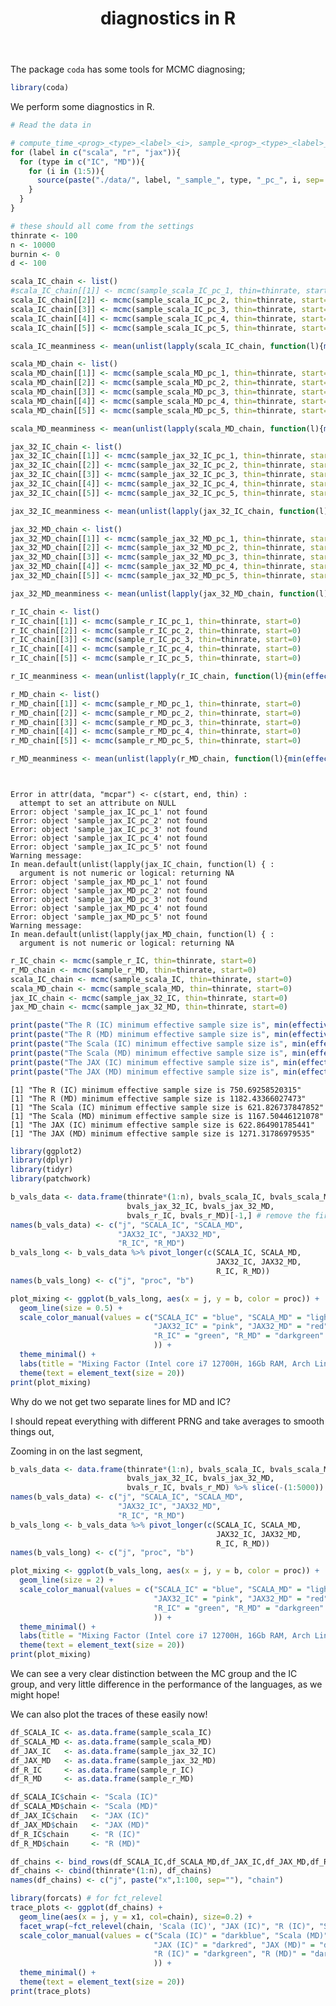 #+TITLE: diagnostics in R

The package ~coda~ has some tools for MCMC diagnosing;
#+begin_src R :session example :results none
library(coda)
#+end_src

We perform some diagnostics in R.

#+begin_src R :session example :results output :exports both
# Read the data in

# compute_time_<prog>_<type>_<label>_<i>, sample_<prog>_<type>_<label>_<i>, bvals_<prog>_<type>_<label>_<i>
for (label in c("scala", "r", "jax")){
  for (type in c("IC", "MD")){
    for (i in (1:5)){
      source(paste("./data/", label, "_sample_", type, "_pc_", i, sep=''))
    }
  }
}

# these should all come from the settings
thinrate <- 100
n <- 10000
burnin <- 0
d <- 100
#+end_src

#+begin_src R :session example :results output :exports both
scala_IC_chain <- list()
#scala_IC_chain[[1]] <- mcmc(sample_scala_IC_pc_1, thin=thinrate, start=0)
scala_IC_chain[[2]] <- mcmc(sample_scala_IC_pc_2, thin=thinrate, start=0)
scala_IC_chain[[3]] <- mcmc(sample_scala_IC_pc_3, thin=thinrate, start=0)
scala_IC_chain[[4]] <- mcmc(sample_scala_IC_pc_4, thin=thinrate, start=0)
scala_IC_chain[[5]] <- mcmc(sample_scala_IC_pc_5, thin=thinrate, start=0)

scala_IC_meanminess <- mean(unlist(lapply(scala_IC_chain, function(l){min(effectiveSize(l))})))

scala_MD_chain <- list()
scala_MD_chain[[1]] <- mcmc(sample_scala_MD_pc_1, thin=thinrate, start=0)
scala_MD_chain[[2]] <- mcmc(sample_scala_MD_pc_2, thin=thinrate, start=0)
scala_MD_chain[[3]] <- mcmc(sample_scala_MD_pc_3, thin=thinrate, start=0)
scala_MD_chain[[4]] <- mcmc(sample_scala_MD_pc_4, thin=thinrate, start=0)
scala_MD_chain[[5]] <- mcmc(sample_scala_MD_pc_5, thin=thinrate, start=0)

scala_MD_meanminess <- mean(unlist(lapply(scala_MD_chain, function(l){min(effectiveSize(l))})))

jax_32_IC_chain <- list()
jax_32_IC_chain[[1]] <- mcmc(sample_jax_32_IC_pc_1, thin=thinrate, start=0)
jax_32_IC_chain[[2]] <- mcmc(sample_jax_32_IC_pc_2, thin=thinrate, start=0)
jax_32_IC_chain[[3]] <- mcmc(sample_jax_32_IC_pc_3, thin=thinrate, start=0)
jax_32_IC_chain[[4]] <- mcmc(sample_jax_32_IC_pc_4, thin=thinrate, start=0)
jax_32_IC_chain[[5]] <- mcmc(sample_jax_32_IC_pc_5, thin=thinrate, start=0)

jax_32_IC_meanminess <- mean(unlist(lapply(jax_32_IC_chain, function(l){min(effectiveSize(l))})))

jax_32_MD_chain <- list()
jax_32_MD_chain[[1]] <- mcmc(sample_jax_32_MD_pc_1, thin=thinrate, start=0)
jax_32_MD_chain[[2]] <- mcmc(sample_jax_32_MD_pc_2, thin=thinrate, start=0)
jax_32_MD_chain[[3]] <- mcmc(sample_jax_32_MD_pc_3, thin=thinrate, start=0)
jax_32_MD_chain[[4]] <- mcmc(sample_jax_32_MD_pc_4, thin=thinrate, start=0)
jax_32_MD_chain[[5]] <- mcmc(sample_jax_32_MD_pc_5, thin=thinrate, start=0)

jax_32_MD_meanminess <- mean(unlist(lapply(jax_32_MD_chain, function(l){min(effectiveSize(l))})))

r_IC_chain <- list()
r_IC_chain[[1]] <- mcmc(sample_r_IC_pc_1, thin=thinrate, start=0)
r_IC_chain[[2]] <- mcmc(sample_r_IC_pc_2, thin=thinrate, start=0)
r_IC_chain[[3]] <- mcmc(sample_r_IC_pc_3, thin=thinrate, start=0)
r_IC_chain[[4]] <- mcmc(sample_r_IC_pc_4, thin=thinrate, start=0)
r_IC_chain[[5]] <- mcmc(sample_r_IC_pc_5, thin=thinrate, start=0)

r_IC_meanminess <- mean(unlist(lapply(r_IC_chain, function(l){min(effectiveSize(l))})))

r_MD_chain <- list()
r_MD_chain[[1]] <- mcmc(sample_r_MD_pc_1, thin=thinrate, start=0)
r_MD_chain[[2]] <- mcmc(sample_r_MD_pc_2, thin=thinrate, start=0)
r_MD_chain[[3]] <- mcmc(sample_r_MD_pc_3, thin=thinrate, start=0)
r_MD_chain[[4]] <- mcmc(sample_r_MD_pc_4, thin=thinrate, start=0)
r_MD_chain[[5]] <- mcmc(sample_r_MD_pc_5, thin=thinrate, start=0)

r_MD_meanminess <- mean(unlist(lapply(r_MD_chain, function(l){min(effectiveSize(l))})))



#+end_src

#+RESULTS:
#+begin_example
Error in attr(data, "mcpar") <- c(start, end, thin) : 
  attempt to set an attribute on NULL
Error: object 'sample_jax_IC_pc_1' not found
Error: object 'sample_jax_IC_pc_2' not found
Error: object 'sample_jax_IC_pc_3' not found
Error: object 'sample_jax_IC_pc_4' not found
Error: object 'sample_jax_IC_pc_5' not found
Warning message:
In mean.default(unlist(lapply(jax_IC_chain, function(l) { :
  argument is not numeric or logical: returning NA
Error: object 'sample_jax_MD_pc_1' not found
Error: object 'sample_jax_MD_pc_2' not found
Error: object 'sample_jax_MD_pc_3' not found
Error: object 'sample_jax_MD_pc_4' not found
Error: object 'sample_jax_MD_pc_5' not found
Warning message:
In mean.default(unlist(lapply(jax_MD_chain, function(l) { :
  argument is not numeric or logical: returning NA
#+end_example

#+begin_src R :session example :results output :exports both
r_IC_chain <- mcmc(sample_r_IC, thin=thinrate, start=0)
r_MD_chain <- mcmc(sample_r_MD, thin=thinrate, start=0)
scala_IC_chain <- mcmc(sample_scala_IC, thin=thinrate, start=0)
scala_MD_chain <- mcmc(sample_scala_MD, thin=thinrate, start=0)
jax_IC_chain <- mcmc(sample_jax_32_IC, thin=thinrate, start=0)
jax_MD_chain <- mcmc(sample_jax_32_MD, thin=thinrate, start=0)

print(paste("The R (IC) minimum effective sample size is", min(effectiveSize(r_IC_chain))))
print(paste("The R (MD) minimum effective sample size is", min(effectiveSize(r_MD_chain))))
print(paste("The Scala (IC) minimum effective sample size is", min(effectiveSize(scala_IC_chain))))
print(paste("The Scala (MD) minimum effective sample size is", min(effectiveSize(scala_MD_chain))))
print(paste("The JAX (IC) minimum effective sample size is", min(effectiveSize(jax_IC_chain))))
print(paste("The JAX (MD) minimum effective sample size is", min(effectiveSize(jax_MD_chain))))
#+end_src

#+RESULTS:
: [1] "The R (IC) minimum effective sample size is 750.69258520315"
: [1] "The R (MD) minimum effective sample size is 1182.43366027473"
: [1] "The Scala (IC) minimum effective sample size is 621.826737847852"
: [1] "The Scala (MD) minimum effective sample size is 1167.50446121078"
: [1] "The JAX (IC) minimum effective sample size is 622.864901785441"
: [1] "The JAX (MD) minimum effective sample size is 1271.31786979535"

#+begin_src R :session example :results graphics file :file ./Figures/plot_mixing_full.png :height 600 :width 1200 :exports both
library(ggplot2)
library(dplyr)
library(tidyr)
library(patchwork)

b_vals_data <- data.frame(thinrate*(1:n), bvals_scala_IC, bvals_scala_MD,
                          bvals_jax_32_IC, bvals_jax_32_MD,
                          bvals_r_IC, bvals_r_MD)[-1,] # remove the first data point cause R is funny
names(b_vals_data) <- c("j", "SCALA_IC", "SCALA_MD",
                        "JAX32_IC", "JAX32_MD",
                        "R_IC", "R_MD")
b_vals_long <- b_vals_data %>% pivot_longer(c(SCALA_IC, SCALA_MD,
                                              JAX32_IC, JAX32_MD,
                                              R_IC, R_MD))
names(b_vals_long) <- c("j", "proc", "b")

plot_mixing <- ggplot(b_vals_long, aes(x = j, y = b, color = proc)) +
  geom_line(size = 0.5) +
  scale_color_manual(values = c("SCALA_IC" = "blue", "SCALA_MD" = "lightblue",
                                "JAX32_IC" = "pink", "JAX32_MD" = "red",
                                "R_IC" = "green", "R_MD" = "darkgreen"
                                )) +
  theme_minimal() + 
  labs(title = "Mixing Factor (Intel core i7 12700H, 16Gb RAM, Arch Linux)") +
  theme(text = element_text(size = 20))
print(plot_mixing)
#+end_src

#+RESULTS:
[[file:./Figures/plot_mixing_full.png]]


Why do we not get two separate lines for MD and IC?

I should repeat everything with different PRNG and take averages to smooth things out, 

Zooming in on the last segment,

#+begin_src R :session example :results graphics file :file ./Figures/plot_mixing_zoomed.png :height 600 :width 1200 :exports both
b_vals_data <- data.frame(thinrate*(1:n), bvals_scala_IC, bvals_scala_MD,
                          bvals_jax_32_IC, bvals_jax_32_MD,
                          bvals_r_IC, bvals_r_MD) %>% slice(-(1:5000)) # remove the first data point cause R is funny
names(b_vals_data) <- c("j", "SCALA_IC", "SCALA_MD",
                        "JAX32_IC", "JAX32_MD",
                        "R_IC", "R_MD")
b_vals_long <- b_vals_data %>% pivot_longer(c(SCALA_IC, SCALA_MD,
                                              JAX32_IC, JAX32_MD,
                                              R_IC, R_MD))
names(b_vals_long) <- c("j", "proc", "b")

plot_mixing <- ggplot(b_vals_long, aes(x = j, y = b, color = proc)) +
  geom_line(size = 2) +
  scale_color_manual(values = c("SCALA_IC" = "blue", "SCALA_MD" = "lightblue",
                                "JAX32_IC" = "pink", "JAX32_MD" = "red",
                                "R_IC" = "green", "R_MD" = "darkgreen"
                                )) +
  theme_minimal() + 
  labs(title = "Mixing Factor (Intel core i7 12700H, 16Gb RAM, Arch Linux)") +
  theme(text = element_text(size = 20))
print(plot_mixing)
#+end_src

#+RESULTS:
[[file:./Figures/plot_mixing_zoomed.png]]

We can see a very clear distinction between the MC group and the IC group, and very little difference in the performance of the languages, as we might hope!

We can also plot the traces of these easily now!

#+begin_src R :session example :results none
df_SCALA_IC <- as.data.frame(sample_scala_IC)
df_SCALA_MD <- as.data.frame(sample_scala_MD)
df_JAX_IC   <- as.data.frame(sample_jax_32_IC)
df_JAX_MD   <- as.data.frame(sample_jax_32_MD)
df_R_IC     <- as.data.frame(sample_r_IC)
df_R_MD     <- as.data.frame(sample_r_MD)

df_SCALA_IC$chain <- "Scala (IC)"
df_SCALA_MD$chain <- "Scala (MD)"
df_JAX_IC$chain   <- "JAX (IC)"
df_JAX_MD$chain   <- "JAX (MD)"
df_R_IC$chain     <- "R (IC)"
df_R_MD$chain     <- "R (MD)"

df_chains <- bind_rows(df_SCALA_IC,df_SCALA_MD,df_JAX_IC,df_JAX_MD,df_R_IC,df_R_MD)
df_chains <- cbind(thinrate*(1:n), df_chains)
names(df_chains) <- c("j", paste("x",1:100, sep=""), "chain")
#+end_src


#+begin_src R :session example :results graphics file :file ./Figures/trace_plots.png :height 600 :width 1200 :exports both
library(forcats) # for fct_relevel
trace_plots <- ggplot(df_chains) +
  geom_line(aes(x = j, y = x1, col=chain), size=0.2) +
  facet_wrap(~fct_relevel(chain, 'Scala (IC)', "JAX (IC)", "R (IC)", "Scala (MD)", "JAX (MD)", "R (MD)")) +
  scale_color_manual(values = c("Scala (IC)" = "darkblue", "Scala (MD)" = "darkblue",
                                "JAX (IC)" = "darkred", "JAX (MD)" = "darkred",
                                "R (IC)" = "darkgreen", "R (MD)" = "darkgreen"
                                )) +
  theme_minimal() +
  theme(text = element_text(size = 20))
print(trace_plots)
#+end_src

#+RESULTS:
[[file:./Figures/trace_plots.png]]

